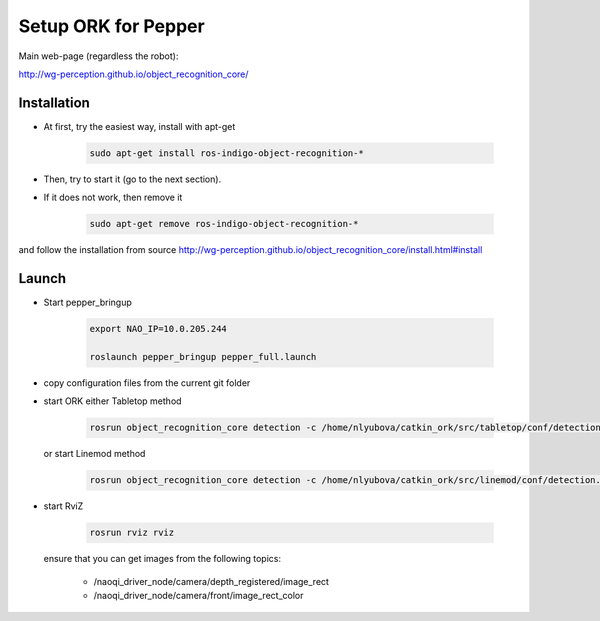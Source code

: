 Setup ORK for Pepper
====================

Main web-page (regardless the robot):

http://wg-perception.github.io/object_recognition_core/ 

Installation
------------

* At first, try the easiest way, install with apt-get

    .. code-block:: bash
    
        sudo apt-get install ros-indigo-object-recognition-*

* Then, try to start it (go to the next section).

* If it does not work, then remove it 

    .. code-block:: bash
    
        sudo apt-get remove ros-indigo-object-recognition-*

and follow the installation from source 
http://wg-perception.github.io/object_recognition_core/install.html#install 


Launch
------

* Start pepper_bringup

    .. code-block:: bash
        
        export NAO_IP=10.0.205.244
        
        roslaunch pepper_bringup pepper_full.launch

* copy configuration files from the current git folder

* start ORK
  either Tabletop method

    .. code-block:: bash
    
        rosrun object_recognition_core detection -c /home/nlyubova/catkin_ork/src/tabletop/conf/detection.object_pepper_bringup.ros.ork

  or start Linemod method

    .. code-block:: bash

        rosrun object_recognition_core detection -c /home/nlyubova/catkin_ork/src/linemod/conf/detection.robot_pepper_naoqi.ros.ork

* start RviZ

    .. code-block:: bash
   
        rosrun rviz rviz
        
  ensure that you can get images from the following topics:
  
    * /naoqi_driver_node/camera/depth_registered/image_rect
    
    * /naoqi_driver_node/camera/front/image_rect_color
